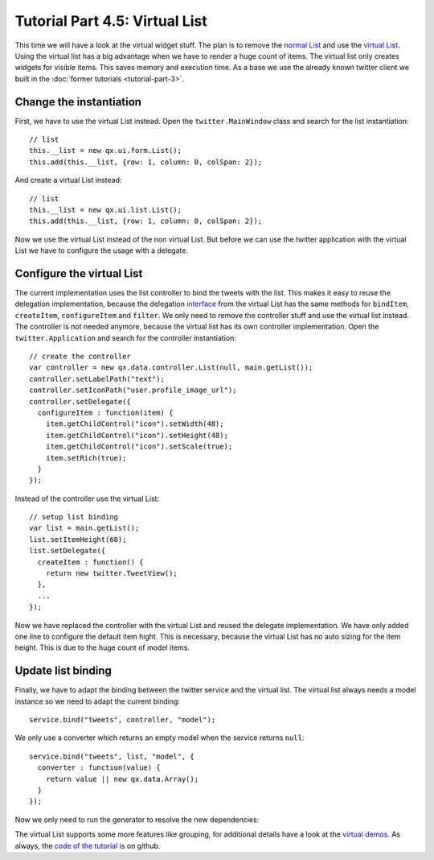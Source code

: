 .. _pages/desktop/tutorials/tutorial-part-4-5#tutorial_part_4.5:_virtual_list:

Tutorial Part 4.5: Virtual List
*******************************
This time we will have a look at the virtual widget stuff. The plan is 
to remove the `normal List <http://demo.qooxdoo.org/%{version}/apiviewer/#qx.ui.form.List>`_
and use the `virtual List <http://demo.qooxdoo.org/%{version}/apiviewer/#qx.ui.list.List>`_.
Using the virtual list has a big advantage when we have to render a huge 
count of items. The virtual list only creates widgets for visible items.
This saves memory and execution time. As a base we use the already known
twitter client we built in the :doc:`former tutorials <tutorial-part-3>`.

.. image:: tutorial_4_5-1.png

.. _pages/desktop/tutorials/tutorial-part-4-5#change_the_instantiation:

Change the instantiation
========================

First, we have to use the virtual List instead. Open the
``twitter.MainWindow`` class and search for the list instantiation:
::

    // list
    this.__list = new qx.ui.form.List();
    this.add(this.__list, {row: 1, column: 0, colSpan: 2});

And create a virtual List instead:
::

    // list
    this.__list = new qx.ui.list.List();
    this.add(this.__list, {row: 1, column: 0, colSpan: 2});

Now we use the virtual List instead of the non virtual List. But before
we can use the twitter application with the virtual List we have to
configure the usage with a delegate.

.. _pages/desktop/tutorials/tutorial-part-4-5#configure_the_virtual_list:

Configure the virtual List
==========================

The current implementation uses the list controller to bind the tweets
with the list. This makes it easy to reuse the delegation
implementation, because the delegation `interface <http://demo.qooxdoo.org/%{version}/apiviewer/#qx.ui.list.core.IListDelegate>`_ from the virtual List
has the same methods for ``bindItem``, ``createItem``, ``configureItem``
and ``filter``. We only need to remove the controller stuff and use the
virtual list instead. The controller is not needed anymore, because the
virtual list has its own controller implementation. Open the
``twitter.Application`` and search for the controller instantiation:
::

    // create the controller
    var controller = new qx.data.controller.List(null, main.getList());
    controller.setLabelPath("text");
    controller.setIconPath("user.profile_image_url");
    controller.setDelegate({
      configureItem : function(item) {
        item.getChildControl("icon").setWidth(48);
        item.getChildControl("icon").setHeight(48);
        item.getChildControl("icon").setScale(true);
        item.setRich(true);
      }
    });

Instead of the controller use the virtual List:
::

    // setup list binding
    var list = main.getList();
    list.setItemHeight(68);
    list.setDelegate({
      createItem : function() {
        return new twitter.TweetView();
      },
      ...
    });

Now we have replaced the controller with the virtual List and reused the
delegate implementation. We have only added one line to configure the
default item hight. This is necessary, because the virtual List has no
auto sizing for the item height. This is due to the huge count of model
items.

.. _pages/desktop/tutorials/tutorial-part-4-5#update_list_binding:

Update list binding
===================

Finally, we have to adapt the binding between the twitter service and
the virtual list. The virtual list always needs a model instance so we
need to adapt the current binding:
::

    service.bind("tweets", controller, "model");

We only use a converter which returns an empty model when the service
returns ``null``:
::

    service.bind("tweets", list, "model", {
      converter : function(value) {
        return value || new qx.data.Array();
      }
    });

Now we only need to run the generator to resolve the new dependencies:

.. image:: tutorial_4_5-2.png

The virtual List supports some more features like grouping, for
additional details have a look at the `virtual demos <http://demo.qooxdoo.org/%{version}/demobrowser/#virtual~List.html>`_. As always, the
`code of the tutorial <https://github.com/qooxdoo/qooxdoo/tree/%{release_tag}/component/tutorials/twitter/step4.5/>`_ is on github.